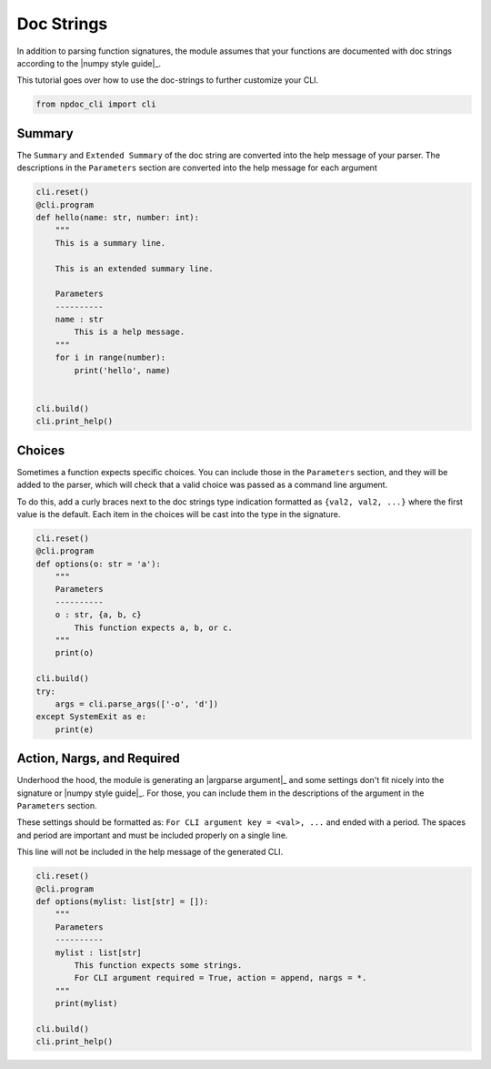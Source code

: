 
.. DO NOT EDIT.
.. THIS FILE WAS AUTOMATICALLY GENERATED BY SPHINX-GALLERY.
.. TO MAKE CHANGES, EDIT THE SOURCE PYTHON FILE:
.. "auto_examples\plot_e03_docstrings.py"
.. LINE NUMBERS ARE GIVEN BELOW.

.. only:: html

    .. note::
        :class: sphx-glr-download-link-note

        :ref:`Go to the end <sphx_glr_download_auto_examples_plot_e03_docstrings.py>`
        to download the full example code.

.. rst-class:: sphx-glr-example-title

.. _sphx_glr_auto_examples_plot_e03_docstrings.py:


Doc Strings
===========
In addition to parsing function signatures, the module assumes
that your functions are documented with doc strings according to  the
|numpy style guide|_.

This tutorial goes over how to use the doc-strings to further customize
your CLI.

.. GENERATED FROM PYTHON SOURCE LINES 11-14

.. code-block:: Python


    from npdoc_cli import cli








.. GENERATED FROM PYTHON SOURCE LINES 15-20

Summary
-------
The ``Summary`` and  ``Extended Summary`` of the doc string are converted into the
help message of your parser. The descriptions in the ``Parameters`` section
are converted into the help message for each argument

.. GENERATED FROM PYTHON SOURCE LINES 20-41

.. code-block:: Python


    cli.reset()
    @cli.program
    def hello(name: str, number: int):
        """
        This is a summary line.

        This is an extended summary line.

        Parameters
        ----------
        name : str
            This is a help message.
        """
        for i in range(number):
            print('hello', name)


    cli.build()
    cli.print_help()





.. rst-class:: sphx-glr-script-out

 .. code-block:: none

    usage: hello [-h] name

    This is a summary line. This is an extended summary line.

    positional arguments:
      name        This is a help message.

    options:
      -h, --help  show this help message and exit




.. GENERATED FROM PYTHON SOURCE LINES 42-52

Choices
-------
Sometimes a function expects specific choices.
You can include those in the ``Parameters`` section, and they will be 
added to the parser, which will check that a valid choice was passed
as a command line argument.

To do this, add a curly braces next to the doc strings type indication
formatted as ``{val2, val2, ...}`` where the first value is the default.
Each item in the choices will be cast into the type in the signature.

.. GENERATED FROM PYTHON SOURCE LINES 52-70

.. code-block:: Python


    cli.reset()
    @cli.program
    def options(o: str = 'a'):
        """
        Parameters
        ----------
        o : str, {a, b, c}
            This function expects a, b, or c.
        """
        print(o)

    cli.build()
    try:
        args = cli.parse_args(['-o', 'd'])
    except SystemExit as e:
        print(e)





.. rst-class:: sphx-glr-script-out

 .. code-block:: none

    usage: options [-h] [-o {a,b,c}]
    options: error: argument -o/--o: invalid choice: 'd' (choose from a, b, c)
    2




.. GENERATED FROM PYTHON SOURCE LINES 71-84

Action, Nargs, and Required
---------------------------
Underhood the hood, the module is generating an |argparse argument|_ and
some settings
don't fit nicely into the signature or |numpy style guide|_. For those,
you can include them in the descriptions of the argument in the ``Parameters``
section.

These settings should be formatted as: 
``For CLI argument key = <val>, ...`` and ended with a period. The spaces and
period are important and must be included properly on a single line.

This line will not be included in the help message of the generated CLI.

.. GENERATED FROM PYTHON SOURCE LINES 84-99

.. code-block:: Python


    cli.reset()
    @cli.program
    def options(mylist: list[str] = []):
        """
        Parameters
        ----------
        mylist : list[str]
            This function expects some strings.
            For CLI argument required = True, action = append, nargs = *.
        """
        print(mylist)

    cli.build()
    cli.print_help()




.. rst-class:: sphx-glr-script-out

 .. code-block:: none

    usage: options [-h] -m [MYLIST ...]

    options:
      -h, --help            show this help message and exit
      -m [MYLIST ...], --mylist [MYLIST ...]
                            This function expects some strings.





.. rst-class:: sphx-glr-timing

   **Total running time of the script:** (0 minutes 0.006 seconds)


.. _sphx_glr_download_auto_examples_plot_e03_docstrings.py:

.. only:: html

  .. container:: sphx-glr-footer sphx-glr-footer-example

    .. container:: sphx-glr-download sphx-glr-download-jupyter

      :download:`Download Jupyter notebook: plot_e03_docstrings.ipynb <plot_e03_docstrings.ipynb>`

    .. container:: sphx-glr-download sphx-glr-download-python

      :download:`Download Python source code: plot_e03_docstrings.py <plot_e03_docstrings.py>`

    .. container:: sphx-glr-download sphx-glr-download-zip

      :download:`Download zipped: plot_e03_docstrings.zip <plot_e03_docstrings.zip>`


.. only:: html

 .. rst-class:: sphx-glr-signature

    `Gallery generated by Sphinx-Gallery <https://sphinx-gallery.github.io>`_
